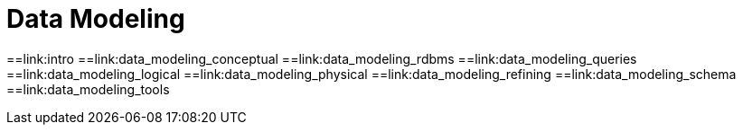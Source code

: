 = Data Modeling

:toc:
==link:intro 
==link:data_modeling_conceptual 
==link:data_modeling_rdbms 
==link:data_modeling_queries
==link:data_modeling_logical 
==link:data_modeling_physical 
==link:data_modeling_refining
==link:data_modeling_schema 
==link:data_modeling_tools
